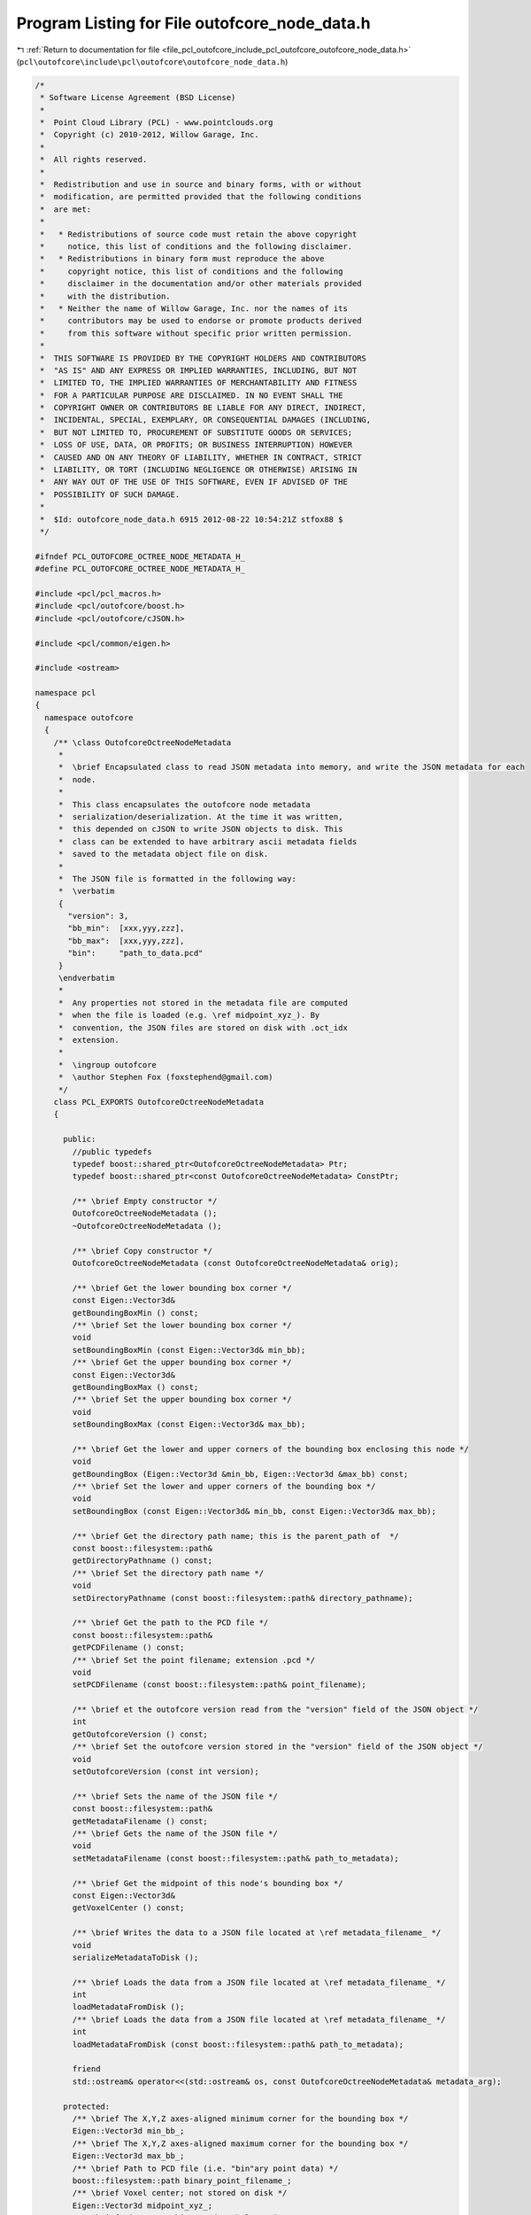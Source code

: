 
.. _program_listing_file_pcl_outofcore_include_pcl_outofcore_outofcore_node_data.h:

Program Listing for File outofcore_node_data.h
==============================================

|exhale_lsh| :ref:`Return to documentation for file <file_pcl_outofcore_include_pcl_outofcore_outofcore_node_data.h>` (``pcl\outofcore\include\pcl\outofcore\outofcore_node_data.h``)

.. |exhale_lsh| unicode:: U+021B0 .. UPWARDS ARROW WITH TIP LEFTWARDS

.. code-block:: cpp

   /*
    * Software License Agreement (BSD License)
    *
    *  Point Cloud Library (PCL) - www.pointclouds.org
    *  Copyright (c) 2010-2012, Willow Garage, Inc.
    *
    *  All rights reserved.
    *
    *  Redistribution and use in source and binary forms, with or without
    *  modification, are permitted provided that the following conditions
    *  are met:
    *
    *   * Redistributions of source code must retain the above copyright
    *     notice, this list of conditions and the following disclaimer.
    *   * Redistributions in binary form must reproduce the above
    *     copyright notice, this list of conditions and the following
    *     disclaimer in the documentation and/or other materials provided
    *     with the distribution.
    *   * Neither the name of Willow Garage, Inc. nor the names of its
    *     contributors may be used to endorse or promote products derived
    *     from this software without specific prior written permission.
    *
    *  THIS SOFTWARE IS PROVIDED BY THE COPYRIGHT HOLDERS AND CONTRIBUTORS
    *  "AS IS" AND ANY EXPRESS OR IMPLIED WARRANTIES, INCLUDING, BUT NOT
    *  LIMITED TO, THE IMPLIED WARRANTIES OF MERCHANTABILITY AND FITNESS
    *  FOR A PARTICULAR PURPOSE ARE DISCLAIMED. IN NO EVENT SHALL THE
    *  COPYRIGHT OWNER OR CONTRIBUTORS BE LIABLE FOR ANY DIRECT, INDIRECT,
    *  INCIDENTAL, SPECIAL, EXEMPLARY, OR CONSEQUENTIAL DAMAGES (INCLUDING,
    *  BUT NOT LIMITED TO, PROCUREMENT OF SUBSTITUTE GOODS OR SERVICES;
    *  LOSS OF USE, DATA, OR PROFITS; OR BUSINESS INTERRUPTION) HOWEVER
    *  CAUSED AND ON ANY THEORY OF LIABILITY, WHETHER IN CONTRACT, STRICT
    *  LIABILITY, OR TORT (INCLUDING NEGLIGENCE OR OTHERWISE) ARISING IN
    *  ANY WAY OUT OF THE USE OF THIS SOFTWARE, EVEN IF ADVISED OF THE
    *  POSSIBILITY OF SUCH DAMAGE.
    *
    *  $Id: outofcore_node_data.h 6915 2012-08-22 10:54:21Z stfox88 $
    */
   
   #ifndef PCL_OUTOFCORE_OCTREE_NODE_METADATA_H_
   #define PCL_OUTOFCORE_OCTREE_NODE_METADATA_H_
   
   #include <pcl/pcl_macros.h>
   #include <pcl/outofcore/boost.h>
   #include <pcl/outofcore/cJSON.h>
   
   #include <pcl/common/eigen.h>
   
   #include <ostream>
   
   namespace pcl
   {
     namespace outofcore
     {
       /** \class OutofcoreOctreeNodeMetadata 
        *
        *  \brief Encapsulated class to read JSON metadata into memory, and write the JSON metadata for each
        *  node. 
        *
        *  This class encapsulates the outofcore node metadata
        *  serialization/deserialization. At the time it was written,
        *  this depended on cJSON to write JSON objects to disk. This
        *  class can be extended to have arbitrary ascii metadata fields
        *  saved to the metadata object file on disk.
        *
        *  The JSON file is formatted in the following way:
        *  \verbatim
        {
          "version": 3,
          "bb_min":  [xxx,yyy,zzz],
          "bb_max":  [xxx,yyy,zzz],
          "bin":     "path_to_data.pcd"
        }
        \endverbatim
        *
        *  Any properties not stored in the metadata file are computed
        *  when the file is loaded (e.g. \ref midpoint_xyz_). By
        *  convention, the JSON files are stored on disk with .oct_idx
        *  extension.
        *
        *  \ingroup outofcore
        *  \author Stephen Fox (foxstephend@gmail.com)
        */
       class PCL_EXPORTS OutofcoreOctreeNodeMetadata
       {
   
         public:
           //public typedefs
           typedef boost::shared_ptr<OutofcoreOctreeNodeMetadata> Ptr;
           typedef boost::shared_ptr<const OutofcoreOctreeNodeMetadata> ConstPtr;
     
           /** \brief Empty constructor */
           OutofcoreOctreeNodeMetadata ();
           ~OutofcoreOctreeNodeMetadata ();
   
           /** \brief Copy constructor */
           OutofcoreOctreeNodeMetadata (const OutofcoreOctreeNodeMetadata& orig);
           
           /** \brief Get the lower bounding box corner */
           const Eigen::Vector3d&
           getBoundingBoxMin () const;
           /** \brief Set the lower bounding box corner */
           void 
           setBoundingBoxMin (const Eigen::Vector3d& min_bb);
           /** \brief Get the upper bounding box corner */
           const Eigen::Vector3d&
           getBoundingBoxMax () const;
           /** \brief Set the upper bounding box corner */
           void 
           setBoundingBoxMax (const Eigen::Vector3d& max_bb);
   
           /** \brief Get the lower and upper corners of the bounding box enclosing this node */
           void 
           getBoundingBox (Eigen::Vector3d &min_bb, Eigen::Vector3d &max_bb) const;
           /** \brief Set the lower and upper corners of the bounding box */
           void 
           setBoundingBox (const Eigen::Vector3d& min_bb, const Eigen::Vector3d& max_bb);
           
           /** \brief Get the directory path name; this is the parent_path of  */
           const boost::filesystem::path&
           getDirectoryPathname () const;
           /** \brief Set the directory path name */
           void 
           setDirectoryPathname (const boost::filesystem::path& directory_pathname);
   
           /** \brief Get the path to the PCD file */
           const boost::filesystem::path&
           getPCDFilename () const;
           /** \brief Set the point filename; extension .pcd */
           void 
           setPCDFilename (const boost::filesystem::path& point_filename);
   
           /** \brief et the outofcore version read from the "version" field of the JSON object */
           int 
           getOutofcoreVersion () const;
           /** \brief Set the outofcore version stored in the "version" field of the JSON object */
           void 
           setOutofcoreVersion (const int version);
   
           /** \brief Sets the name of the JSON file */
           const boost::filesystem::path&
           getMetadataFilename () const;
           /** \brief Gets the name of the JSON file */
           void 
           setMetadataFilename (const boost::filesystem::path& path_to_metadata);
           
           /** \brief Get the midpoint of this node's bounding box */
           const Eigen::Vector3d&
           getVoxelCenter () const;
           
           /** \brief Writes the data to a JSON file located at \ref metadata_filename_ */
           void 
           serializeMetadataToDisk ();
   
           /** \brief Loads the data from a JSON file located at \ref metadata_filename_ */
           int 
           loadMetadataFromDisk ();
           /** \brief Loads the data from a JSON file located at \ref metadata_filename_ */
           int 
           loadMetadataFromDisk (const boost::filesystem::path& path_to_metadata);
   
           friend
           std::ostream& operator<<(std::ostream& os, const OutofcoreOctreeNodeMetadata& metadata_arg);
           
         protected:
           /** \brief The X,Y,Z axes-aligned minimum corner for the bounding box */
           Eigen::Vector3d min_bb_;
           /** \brief The X,Y,Z axes-aligned maximum corner for the bounding box */
           Eigen::Vector3d max_bb_;
           /** \brief Path to PCD file (i.e. "bin"ary point data) */
           boost::filesystem::path binary_point_filename_;
           /** \brief Voxel center; not stored on disk */
           Eigen::Vector3d midpoint_xyz_;
           /** \brief Directory this metadata belongs in */
           boost::filesystem::path directory_;
           /** \brief Metadata (JSON) file pathname (oct_idx extension JSON file) */
           boost::filesystem::path metadata_filename_;
           /** \brief Outofcore library version identifier */
           int outofcore_version_;
   
           /** \brief Computes the midpoint; used when bounding box is changed */
           inline void 
           updateVoxelCenter ()
           {
             midpoint_xyz_ = (this->max_bb_ + this->min_bb_)/static_cast<double>(2.0);
           }
       };
     }//namespace outofcore
   }//namespace pcl
     
   #endif // PCL_OUTOFCORE_OCTREE_NODE_METADATA_H_
